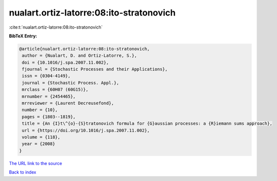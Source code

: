 nualart.ortiz-latorre:08:ito-stratonovich
=========================================

:cite:t:`nualart.ortiz-latorre:08:ito-stratonovich`

**BibTeX Entry:**

.. code-block:: bibtex

   @article{nualart.ortiz-latorre:08:ito-stratonovich,
    author = {Nualart, D. and Ortiz-Latorre, S.},
    doi = {10.1016/j.spa.2007.11.002},
    fjournal = {Stochastic Processes and their Applications},
    issn = {0304-4149},
    journal = {Stochastic Process. Appl.},
    mrclass = {60H07 (60G15)},
    mrnumber = {2454465},
    mrreviewer = {Laurent Decreusefond},
    number = {10},
    pages = {1803--1819},
    title = {An {I}t\^{o}-{S}tratonovich formula for {G}aussian processes: a {R}iemann sums approach},
    url = {https://doi.org/10.1016/j.spa.2007.11.002},
    volume = {118},
    year = {2008}
   }
`The URL link to the source <ttps://doi.org/10.1016/j.spa.2007.11.002}>`_


`Back to index <../By-Cite-Keys.html>`_
